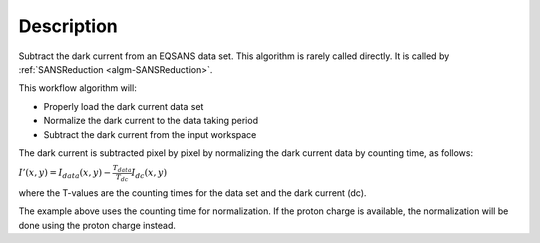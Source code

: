 .. algorithm::

.. summary::

.. alias::

.. properties::

Description
-----------

Subtract the dark current from an EQSANS data set. 
This algorithm is rarely called directly. It is called by 
:ref:`SANSReduction <algm-SANSReduction>`.

This workflow algorithm will:

- Properly load the dark current data set

- Normalize the dark current to the data taking period

- Subtract the dark current from the input workspace


The dark current is subtracted pixel by pixel by normalizing the dark current data by counting time, as follows:

:math:`I'(x,y)=I_{data}(x,y)-\frac{T_{data}}{T_{dc}} I_{dc}(x,y)`

where the T-values are the counting times for the data set and the dark current (dc).

The example above uses the counting time for normalization. If the proton charge is
available, the normalization will be done using the proton charge instead.

.. categories::

.. sourcelink::
